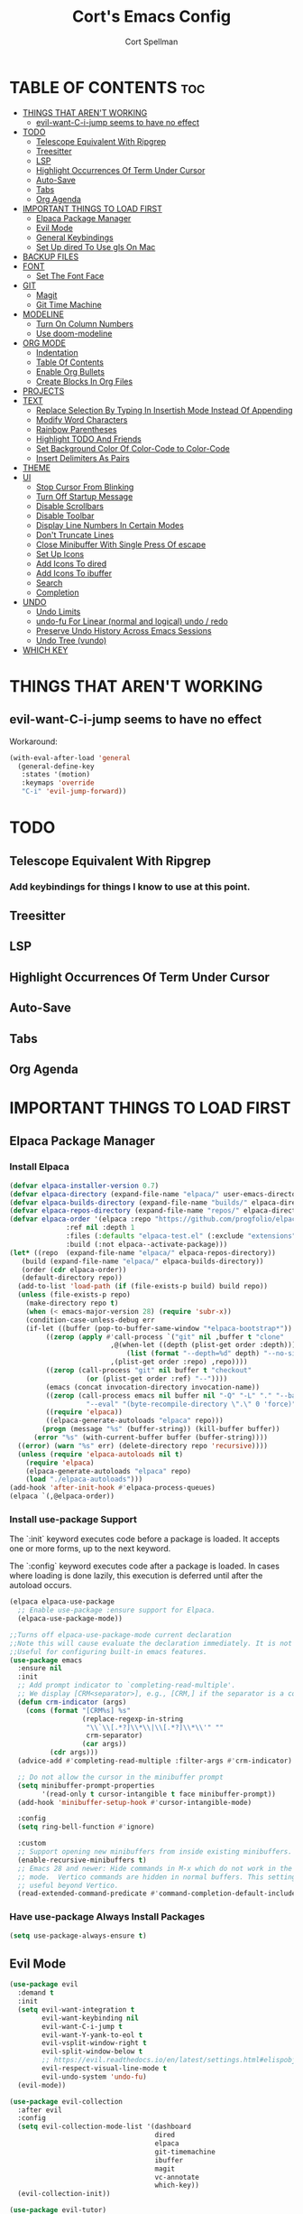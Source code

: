 #+TITLE: Cort's Emacs Config
#+AUTHOR: Cort Spellman
#+DESCRIPTION: Cort's Emacs Config
#+STARTUP: showeverything
#+OPTIONS: toc:2
#+PROPERTY: header-args:emacs-lisp :lexical t

* TABLE OF CONTENTS :toc:
- [[#things-that-arent-working][THINGS THAT AREN'T WORKING]]
  - [[#evil-want-c-i-jump-seems-to-have-no-effect][evil-want-C-i-jump seems to have no effect]]
- [[#todo][TODO]]
  - [[#telescope-equivalent-with-ripgrep][Telescope Equivalent With Ripgrep]]
  - [[#treesitter][Treesitter]]
  - [[#lsp][LSP]]
  - [[#highlight-occurrences-of-term-under-cursor][Highlight Occurrences Of Term Under Cursor]]
  - [[#auto-save][Auto-Save]]
  - [[#tabs][Tabs]]
  - [[#org-agenda][Org Agenda]]
- [[#important-things-to-load-first][IMPORTANT THINGS TO LOAD FIRST]]
  - [[#elpaca-package-manager][Elpaca Package Manager]]
  - [[#evil-mode][Evil Mode]]
  - [[#general-keybindings][General Keybindings]]
  - [[#set-up-dired-to-use-gls-on-mac][Set Up dired To Use gls On Mac]]
- [[#backup-files][BACKUP FILES]]
- [[#font][FONT]]
  - [[#set-the-font-face][Set The Font Face]]
- [[#git][GIT]]
  - [[#magit][Magit]]
  - [[#git-time-machine][Git Time Machine]]
- [[#modeline][MODELINE]]
  - [[#turn-on-column-numbers][Turn On Column Numbers]]
  - [[#use-doom-modeline][Use doom-modeline]]
- [[#org-mode][ORG MODE]]
  - [[#indentation][Indentation]]
  - [[#table-of-contents][Table Of Contents]]
  - [[#enable-org-bullets][Enable Org Bullets]]
  - [[#create-blocks-in-org-files][Create Blocks In Org Files]]
- [[#projects][PROJECTS]]
- [[#text][TEXT]]
  - [[#replace-selection-by-typing-in-insertish-mode-instead-of-appending][Replace Selection By Typing In Insertish Mode Instead Of Appending]]
  - [[#modify-word-characters][Modify Word Characters]]
  - [[#rainbow-parentheses][Rainbow Parentheses]]
  - [[#highlight-todo-and-friends][Highlight TODO And Friends]]
  - [[#set-background-color-of-color-code-to-color-code][Set Background Color Of Color-Code to Color-Code]]
  - [[#insert-delimiters-as-pairs][Insert Delimiters As Pairs]]
- [[#theme][THEME]]
- [[#ui][UI]]
  - [[#stop-cursor-from-blinking][Stop Cursor From Blinking]]
  - [[#turn-off-startup-message][Turn Off Startup Message]]
  - [[#disable-scrollbars][Disable Scrollbars]]
  - [[#disable-toolbar][Disable Toolbar]]
  - [[#display-line-numbers-in-certain-modes][Display Line Numbers In Certain Modes]]
  - [[#dont-truncate-lines][Don't Truncate Lines]]
  - [[#close-minibuffer-with-single-press-of-escape][Close Minibuffer With Single Press Of escape]]
  - [[#set-up-icons][Set Up Icons]]
  - [[#add-icons-to-dired][Add Icons To dired]]
  - [[#add-icons-to-ibuffer][Add Icons To ibuffer]]
  - [[#search][Search]]
  - [[#completion][Completion]]
- [[#undo][UNDO]]
  - [[#undo-limits][Undo Limits]]
  - [[#undo-fu-for-linear-normal-and-logical-undo--redo][undo-fu For Linear (normal and logical) undo / redo]]
  - [[#preserve-undo-history-across-emacs-sessions][Preserve Undo History Across Emacs Sessions]]
  - [[#undo-tree-vundo][Undo Tree (vundo)]]
- [[#which-key][WHICH KEY]]

* THINGS THAT AREN'T WORKING
** evil-want-C-i-jump seems to have no effect
Workaround:

#+begin_src emacs-lisp
  (with-eval-after-load 'general
    (general-define-key
     :states '(motion)
     :keymaps 'override
     "C-i" 'evil-jump-forward))
#+end_src



* TODO
** Telescope Equivalent With Ripgrep
*** Add keybindings for things I know to use at this point.
** Treesitter
** LSP
** Highlight Occurrences Of Term Under Cursor
** Auto-Save
** Tabs
** Org Agenda



* IMPORTANT THINGS TO LOAD FIRST
** Elpaca Package Manager
*** Install Elpaca

#+begin_src emacs-lisp
  (defvar elpaca-installer-version 0.7)
  (defvar elpaca-directory (expand-file-name "elpaca/" user-emacs-directory))
  (defvar elpaca-builds-directory (expand-file-name "builds/" elpaca-directory))
  (defvar elpaca-repos-directory (expand-file-name "repos/" elpaca-directory))
  (defvar elpaca-order '(elpaca :repo "https://github.com/progfolio/elpaca.git"
				:ref nil :depth 1
				:files (:defaults "elpaca-test.el" (:exclude "extensions"))
				:build (:not elpaca--activate-package)))
  (let* ((repo  (expand-file-name "elpaca/" elpaca-repos-directory))
	 (build (expand-file-name "elpaca/" elpaca-builds-directory))
	 (order (cdr elpaca-order))
	 (default-directory repo))
    (add-to-list 'load-path (if (file-exists-p build) build repo))
    (unless (file-exists-p repo)
      (make-directory repo t)
      (when (< emacs-major-version 28) (require 'subr-x))
      (condition-case-unless-debug err
	  (if-let ((buffer (pop-to-buffer-same-window "*elpaca-bootstrap*"))
		   ((zerop (apply #'call-process `("git" nil ,buffer t "clone"
						   ,@(when-let ((depth (plist-get order :depth)))
						       (list (format "--depth=%d" depth) "--no-single-branch"))
						   ,(plist-get order :repo) ,repo))))
		   ((zerop (call-process "git" nil buffer t "checkout"
					 (or (plist-get order :ref) "--"))))
		   (emacs (concat invocation-directory invocation-name))
		   ((zerop (call-process emacs nil buffer nil "-Q" "-L" "." "--batch"
					 "--eval" "(byte-recompile-directory \".\" 0 'force)")))
		   ((require 'elpaca))
		   ((elpaca-generate-autoloads "elpaca" repo)))
	      (progn (message "%s" (buffer-string)) (kill-buffer buffer))
	    (error "%s" (with-current-buffer buffer (buffer-string))))
	((error) (warn "%s" err) (delete-directory repo 'recursive))))
    (unless (require 'elpaca-autoloads nil t)
      (require 'elpaca)
      (elpaca-generate-autoloads "elpaca" repo)
      (load "./elpaca-autoloads")))
  (add-hook 'after-init-hook #'elpaca-process-queues)
  (elpaca `(,@elpaca-order))
#+end_src

*** Install use-package Support
The `:init` keyword executes code before a package is loaded. It accepts one or more forms, up to the next keyword.

The `:config` keyword executes code after a package is loaded. In cases where loading is done lazily, this execution is deferred until after the autoload occurs.

#+begin_src emacs-lisp
  (elpaca elpaca-use-package
    ;; Enable use-package :ensure support for Elpaca.
    (elpaca-use-package-mode))

  ;;Turns off elpaca-use-package-mode current declaration
  ;;Note this will cause evaluate the declaration immediately. It is not deferred.
  ;;Useful for configuring built-in emacs features.
  (use-package emacs
    :ensure nil
    :init
    ;; Add prompt indicator to `completing-read-multiple'.
    ;; We display [CRM<separator>], e.g., [CRM,] if the separator is a comma.
    (defun crm-indicator (args)
      (cons (format "[CRM%s] %s"
                    (replace-regexp-in-string
                     "\\`\\[.*?]\\*\\|\\[.*?]\\*\\'" ""
                     crm-separator)
                    (car args))
            (cdr args)))
    (advice-add #'completing-read-multiple :filter-args #'crm-indicator)

    ;; Do not allow the cursor in the minibuffer prompt
    (setq minibuffer-prompt-properties
          '(read-only t cursor-intangible t face minibuffer-prompt))
    (add-hook 'minibuffer-setup-hook #'cursor-intangible-mode)

    :config
    (setq ring-bell-function #'ignore)

    :custom
    ;; Support opening new minibuffers from inside existing minibuffers.
    (enable-recursive-minibuffers t)
    ;; Emacs 28 and newer: Hide commands in M-x which do not work in the current
    ;; mode.  Vertico commands are hidden in normal buffers. This setting is
    ;; useful beyond Vertico.
    (read-extended-command-predicate #'command-completion-default-include-p))
#+end_src

*** Have use-package Always Install Packages
#+begin_src emacs-lisp
  (setq use-package-always-ensure t)
#+end_src

** Evil Mode

#+begin_src emacs-lisp
  (use-package evil
    :demand t
    :init
    (setq evil-want-integration t
          evil-want-keybinding nil
          evil-want-C-i-jump t
          evil-want-Y-yank-to-eol t
          evil-vsplit-window-right t
          evil-split-window-below t
          ;; https://evil.readthedocs.io/en/latest/settings.html#elispobj-evil-respect-visual-line-mode
          evil-respect-visual-line-mode t
          evil-undo-system 'undo-fu)
    (evil-mode))

  (use-package evil-collection
    :after evil
    :config
    (setq evil-collection-mode-list '(dashboard
                                      dired
                                      elpaca
                                      git-timemachine
                                      ibuffer
                                      magit
                                      vc-annotate
                                      which-key))
    (evil-collection-init))

  (use-package evil-tutor)
#+end_src

** General Keybindings
general.el is the keybinding-setting program

#+begin_src emacs-lisp
  (use-package general
    :demand t
    :after evil
    :config
    (general-evil-setup)

    ;; Set space = "SPC" as global leader
    (general-create-definer cs/leader-keys
      :states '(normal insert visual emacs)
      :keymaps 'override
      :prefix "SPC" ; set leader
      :global-prefix "M-SPC") ; access leader in insert mode

    (cs/leader-keys
      "." '(find-file :wk "Find file"))

    (cs/leader-keys
      "c" '(:ignore t :wk "Emacs config")
      "c f" '((lambda () (interactive) (find-file "~/.emacs.d/config.org")) :wk "Open Emacs config")
      "c r" '((lambda ()
                (interactive)
                (load-file "~/.emacs.d/init.el")
                (ignore (elpaca-process-queues)))
              :wk "Reload Emacs config"))

    (cs/leader-keys
      "h" '(:ignore t :wk "Help")
      "h b" '(describe-bindings :wk "Describe bindings")
      "h c" '(describe-command :wk "Display command")
      "h C" '(describe-char :wk "Describe character")
      "h d" '(:ignore t :wk "Emacs documentation")
      "h d d" '(view-emacs-debugging :wk "Emacs debugging")
      "h d f" '(view-emacs-FAQ :wk "Emacs FAQ")
      "h d m" '(info-emacs-manual :wk "Emacs manual")
      "h d n" '(view-emacs-news :wk "Emacs news")
      "h d p" '(view-emacs-problems :wk "Emacs problems")
      "h e" '(view-echo-area-messages :wk "Echo area messages")
      "h f" '(describe-function :wk "Describe function")
      "h F" '(describe-face :wk "Describe face")
      "h i" '(info :wk "Info")
      "h k" '(describe-key :wk "Describe key")
      "h l" '(view-lossage :wk "Recent keystrokes")
      "h m" '(describe-mode :wk "Describe mode")
      "h v" '(describe-variable :wk "Describe variable")
      "h w" '(where-is :wk "Keybinding for command"))

    (cs/leader-keys
      "b" '(:ignore t :wk "Buffer")
      "b b" '(switch-to-buffer :wk "Switch to buffer")
      "b i" '(ibuffer :wk "Ibuffer")
      "b k" '(kill-this-buffer :wk "Kill this buffer")
      "b n" '(next-buffer :wk "Next buffer")
      "b p" '(previous-buffer :wk "Previous buffer")
      "b r" '(revert-buffer :wk "Reload buffer"))

    (cs/leader-keys
      "e" '(:ignore t :wk "Eval")
      "e b" '(eval-buffer :wk "Eval buffer")
      "e f" '(eval-defun :wk "Eval defun")
      "e e" '(eval-last-sexp :wk "Eval last sexp")
      "e r" '(eval-region :wk "Eval region")
      "e :" '(eval-expression :wk "Eval expression"))

    (general-define-key
     :states 'normal
     :keymaps 'override
     "-" 'dired-jump)

    ;; Defining these in the (default) global keymap in addition to in
    ;; evil states, below, makes them work in ihelp buffers.
    (general-define-key
     "C-h" 'evil-window-left
     "C-j" 'evil-window-down
     "C-k" 'evil-window-up
     "C-l" 'evil-window-right)

    (general-define-key
     :states '(normal insert visual emacs)
     :keymaps 'override
     "C-h" 'evil-window-left
     "C-j" 'evil-window-down
     "C-k" 'evil-window-up
     "C-l" 'evil-window-right)
    )
#+end_src

** Set Up dired To Use gls On Mac
The Mac built-in `ls` doesn't support the `--dired` option so we use `gls` from GNU coreutils.

#+begin_src emacs-lisp
  (when (string= system-type "darwin")
    (setq dired-use-ls-dired t
          insert-directory-program "/opt/homebrew/bin/gls"
          dired-listing-switches "-aBhl"))
#+end_src


* BACKUP FILES
Source: https://emacs.stackexchange.com/a/36

#+begin_src emacs-lisp
(let ((backup-dir "~/tmp/emacs/backups")
      (auto-saves-dir "~/tmp/emacs/auto-saves/"))
  (dolist (dir (list backup-dir auto-saves-dir))
    (when (not (file-directory-p dir))
      (make-directory dir t)))
  (setq backup-directory-alist `(("." . ,backup-dir))
        auto-save-file-name-transforms `((".*" ,auto-saves-dir t))
        auto-save-list-file-prefix (concat auto-saves-dir ".saves-")
        tramp-backup-directory-alist `((".*" . ,backup-dir))
        tramp-auto-save-directory auto-saves-dir))

(setq backup-by-copying t    ; Don't delink hardlinks
      delete-old-versions t  ; Clean up the backups
      version-control t      ; Use version numbers on backups,
      kept-new-versions 5    ; keep some new versions
      kept-old-versions 2)   ; and some old ones, too
#+end_src



* FONT
** Set The Font Face

#+begin_src emacs-lisp
  (set-face-attribute 'default nil
		      :font "Monaco"
		      :height 140
		      :weight 'medium)
  (set-face-attribute 'variable-pitch nil
		      :font "JetBrainsMono Nerd Font"
		      :height 140
		      :weight 'medium)
  (set-face-attribute 'fixed-pitch nil
		      :font "Monaco"
		      :height 140
		      :weight 'medium)

  ;; This sets the default font on all graphical frames created after restarting Emacs.
  ;; Does the same thing as 'set-face-attribute default' above, but emacsclient fonts
  ;; are not right unless I also add this method of setting the default font.
  (add-to-list 'default-frame-alist '(font . "Monaco-14"))

  ;; Uncomment the following line if line spacing needs adjusting.
  (setq-default line-spacing 0.12)
#+end_src



* GIT
** Magit

#+begin_src emacs-lisp
  (use-package magit
    :after general
    :custom
    (magit-display-buffer-function #'magit-display-buffer-same-window-except-diff-v1)

    :config
    (cs/leader-keys
      "g" '(:ignore t :wk "Git")
      "g g" '(magit-status :wk "Magit Status")))
#+end_src

** Git Time Machine

#+begin_src emacs-lisp
  (use-package git-timemachine)
#+end_src



* MODELINE
** Turn On Column Numbers

#+begin_src emacs-lisp
  (setq column-number-mode t)
#+end_src


** Use doom-modeline

#+begin_src emacs-lisp
  (use-package doom-modeline
    :after nerd-icons
    :init
    (doom-modeline-mode 1)
    (setq doom-modeline-buffer-encoding nil)
    (setq doom-modeline-buffer-file-name-style 'relative-from-project))
#+end_src



* ORG MODE
** Indentation
Disable electric indent in org-mode.

#+begin_src emacs-lisp
  (add-hook 'org-mode-hook (lambda () (electric-indent-local-mode -1)))
#+end_src



** Table Of Contents
Enable table of contents

#+begin_src emacs-lisp
  (use-package toc-org
    :commands toc-org-enable
    :init
    (add-hook 'org-mode-hook 'toc-org-enable))
#+end_src

** Enable Org Bullets
org-bullets displays indented bullets in org outlines instead of sequences of asterisks.

#+begin_src emacs-lisp
  (add-hook 'org-mode-hook 'org-indent-mode)
  (use-package org-bullets)
  (add-hook 'org-mode-hook (lambda () (org-bullets-mode 1)))
#+end_src

** Create Blocks In Org Files
Org-tempo is not a separate package but a module of org-mode that can be enabled. Org-tempo allows for `<s` followed by `TAB` to expand to a `begin_src` tag.
Other expansions available include:

| Typing the below + TAB | Expands to ...                          |
|------------------------+-----------------------------------------|
| <a                     | '#+BEGIN_EXPORT ascii' … '#+END_EXPORT  |
| <c                     | '#+BEGIN_CENTER' … '#+END_CENTER'       |
| <C                     | '#+BEGIN_COMMENT' … '#+END_COMMENT'     |
| <e                     | '#+BEGIN_EXAMPLE' … '#+END_EXAMPLE'     |
| <E                     | '#+BEGIN_EXPORT' … '#+END_EXPORT'       |
| <h                     | '#+BEGIN_EXPORT html' … '#+END_EXPORT'  |
| <l                     | '#+BEGIN_EXPORT latex' … '#+END_EXPORT' |
| <q                     | '#+BEGIN_QUOTE' … '#+END_QUOTE'         |
| <s                     | '#+BEGIN_SRC' … '#+END_SRC'             |
| <v                     | '#+BEGIN_VERSE' … '#+END_VERSE'         |

#+begin_src emacs-lisp
  (require 'org-tempo)
#+end_src


Prevents `<` from auto-pairing when electric-pair-mode is on.
Otherwise, org-tempo is broken when you try to type the above shortcuts.

#+begin_src emacs-lisp
  (add-hook 'org-mode-hook (lambda ()
                             (setq-local electric-pair-inhibit-predicate
                                         `(lambda (c)
                                            (if (char-equal c ?<) t (,electric-pair-inhibit-predicate c))))))
#+end_src



* PROJECTS
Tools to navigate projects and files within them.

#+begin_src emacs-lisp
  (use-package projectile
    :demand t
    :after general
    :init
    (setq projectile-project-search-path '("~/Projects"))

    :config
    (projectile-mode +1)
    (cs/leader-keys
      "p" '(projectile-command-map :wk "Projectile")))
#+end_src



* TEXT
** Replace Selection By Typing In Insertish Mode Instead Of Appending

#+begin_src emacs-lisp
  (delete-selection-mode 1)
#+end_src

** Modify Word Characters

#+begin_src emacs-lisp
  (defun consider-underscore-word-character ()
    (modify-syntax-entry ?_ "w"))

  (defun consider-hyphen-word-character ()
    (modify-syntax-entry ?- "w"))

  (add-hook 'text-mode-hook #'consider-underscore-word-character)
  (add-hook 'prog-mode-hook #'consider-underscore-word-character)
  (add-hook 'lisp-mode-hook #'consider-underscore-word-character)
#+end_src

** Rainbow Parentheses

#+begin_src emacs-lisp
  (use-package rainbow-delimiters
    :hook
    (prog-mode . rainbow-delimiters-mode))
#+end_src

** Highlight TODO And Friends

#+begin_src emacs-lisp
  (use-package hl-todo
    :demand t
    :config
    (setq hl-todo-keyword-faces
          `(("TODO"       warning bold)
            ("FIXME"      error bold)
            ("HACK"       font-lock-constant-face bold)
            ("REVIEW"     font-lock-keyword-face bold)
            ("NOTE"       success bold)
            ("DEPRECATED" font-lock-doc-face bold)))

    :hook
    (org-mode . hl-todo-mode)
    (prog-mode . hl-todo-mode))

#+end_src

** Set Background Color Of Color-Code to Color-Code

#+begin_src emacs-lisp
  (use-package rainbow-mode
    :demand t
    :hook
    (org-mode . rainbow-mode)
    (prog-mode . rainbow-mode))
#+end_src

** Insert Delimiters As Pairs

#+begin_src emacs-lisp
  (electric-pair-mode 1)
#+end_src



* THEME

#+begin_src emacs-lisp
  (use-package doom-themes
    :demand t
    :config
    (setq doom-themes-enable-bold t
          doom-themes-enable-bold t)
    (load-theme 'doom-one-light t)
    (doom-themes-org-config))
#+end_src



* UI
** Stop Cursor From Blinking

#+begin_src emacs-lisp
  (blink-cursor-mode -1)
#+end_src

** Turn Off Startup Message

#+begin_src emacs-lisp
  (setq inhibit-startup-message t)
#+end_src

** Disable Scrollbars

#+begin_src emacs-lisp
  (scroll-bar-mode -1)
#+end_src

** Disable Toolbar

#+begin_src emacs-lisp
  (tool-bar-mode -1)
#+end_src

** Display Line Numbers In Certain Modes

#+begin_src emacs-lisp
  (dolist (mode '(org-mode-hook
                  prog-mode-hook))
    (add-hook mode (lambda () (display-line-numbers-mode 1))))
#+end_src

** Don't Truncate Lines

#+begin_src emacs-lisp
  (global-visual-line-mode t)
#+end_src

** Close Minibuffer With Single Press Of escape
By default, Emacs requires pressing "ESC" three times to escape-quit the minibuffer. Change this to one:
#+begin_src emacs-lisp
  (global-set-key [escape] 'keyboard-escape-quit)
#+end_src

** Set Up Icons

#+begin_src emacs-lisp
  (use-package nerd-icons
    :demand t)
#+end_src

** Add Icons To dired

#+begin_src emacs-lisp
  (use-package nerd-icons-dired
    :after nerd-icons
    :hook
    (dired-mode . nerd-icons-dired-mode))
#+end_src

** Add Icons To ibuffer

#+begin_src emacs-lisp
  (use-package nerd-icons-ibuffer
    :after nerd-icons
    :hook
    (ibuffer-mode . nerd-icons-ibuffer-mode))
#+end_src

** Search
*** recentf-mode
#+begin_src emacs-lisp
  (require 'recentf)
  (recentf-mode 1)
#+end_src

*** Consult ~ Telescope.nvim
Note that we set `read-file-name-function` to `#'consult-find-file-with-preview` to show file previews when searching for files, as per https://github.com/minad/consult/wiki#previewing-files-in-find-file.
#+begin_src emacs-lisp
  ;; Example configuration for Consult
  (use-package consult
    :after general
    :demand t
    ;; Replace bindings. Lazily loaded by `use-package'.
    ;; :bind (C-c bindings in `mode-specific-map'
    ;;        ("C-c M-x" . consult-mode-command)
    ;;        ("C-c h" . consult-history)
    ;;        ("C-c k" . consult-kmacro)
    ;;        ("C-c m" . consult-man)
    ;;        ("C-c i" . consult-info)
    ;;        ([remap Info-search] . consult-info)
    ;;        ;; C-x bindings in `ctl-x-map'
    ;;        ("C-x M-:" . consult-complex-command)     ;; orig. repeat-complex-command
    ;;        ("C-x b" . consult-buffer)                ;; orig. switch-to-buffer
    ;;        ("C-x 4 b" . consult-buffer-other-window) ;; orig. switch-to-buffer-other-window
    ;;        ("C-x 5 b" . consult-buffer-other-frame)  ;; orig. switch-to-buffer-other-frame
    ;;        ("C-x t b" . consult-buffer-other-tab)    ;; orig. switch-to-buffer-other-tab
    ;;        ("C-x r b" . consult-bookmark)            ;; orig. bookmark-jump
    ;;        ("C-x p b" . consult-project-buffer)      ;; orig. project-switch-to-buffer
    ;;        ;; Custom M-# bindings for fast register access
    ;;        ("M-#" . consult-register-load)
    ;;        ("M-'" . consult-register-store)          ;; orig. abbrev-prefix-mark (unrelated)
    ;;        ("C-M-#" . consult-register)
    ;;        ;; Other custom bindings
    ;;        ("M-y" . consult-yank-pop)                ;; orig. yank-pop
    ;;        ;; M-g bindings in `goto-map'
    ;;        ("M-g e" . consult-compile-error)
    ;;        ("M-g f" . consult-flymake)               ;; Alternative: consult-flycheck
    ;;        ("M-g g" . consult-goto-line)             ;; orig. goto-line
    ;;        ("M-g M-g" . consult-goto-line)           ;; orig. goto-line
    ;;        ("M-g o" . consult-outline)               ;; Alternative: consult-org-heading
    ;;        ("M-g m" . consult-mark)
    ;;        ("M-g k" . consult-global-mark)
    ;;        ("M-g i" . consult-imenu)
    ;;        ("M-g I" . consult-imenu-multi)
    ;;        ;; M-s bindings in `search-map'
    ;;        ("M-s d" . consult-find)                  ;; Alternative: consult-fd
    ;;        ("M-s c" . consult-locate)
    ;;        ("M-s g" . consult-grep)
    ;;        ("M-s G" . consult-git-grep)
    ;;        ("M-s r" . consult-ripgrep)
    ;;        ("M-s l" . consult-line)
    ;;        ("M-s L" . consult-line-multi)
    ;;        ("M-s k" . consult-keep-lines)
    ;;        ("M-s u" . consult-focus-lines)
    ;;        ;; Isearch integration
    ;;        ("M-s e" . consult-isearch-history)
    ;;        :map isearch-mode-map
    ;;        ("M-e" . consult-isearch-history)         ;; orig. isearch-edit-string
    ;;        ("M-s e" . consult-isearch-history)       ;; orig. isearch-edit-string
    ;;        ("M-s l" . consult-line)                  ;; needed by consult-line to detect isearch
    ;;        ("M-s L" . consult-line-multi)            ;; needed by consult-line to detect isearch
    ;;        Minibuffer history
    ;;        :map minibuffer-local-map
    ;;        ("M-s" . consult-history)                 ;; orig. next-matching-history-element
    ;;        ("M-r" . consult-history)                    ;; orig. previous-matching-history-element
    ;;       )

    ;; Enable automatic preview at point in the *Completions* buffer. This is
    ;; relevant when you use the default completion UI.
    :hook
    (completion-list-mode . consult-preview-at-point-mode)

    :init
    ;; Optionally configure the register formatting. This improves the register
    ;; preview for `consult-register', `consult-register-load',
    ;; `consult-register-store' and the Emacs built-ins.
    (setq register-preview-delay 0.5
          register-preview-function #'consult-register-format)

    ;; Optionally tweak the register preview window.
    ;; This adds thin lines, sorting and hides the mode line of the window.
    (advice-add #'register-preview :override #'consult-register-window)

    ;; Use Consult to select xref locations with preview
    (setq xref-show-xrefs-function #'consult-xref
          xref-show-definitions-function #'consult-xref)

    :config
    (setq consult-ripgrep-args "rg --null --line-buffered --color=never --max-columns=1000 --path-separator / --smart-case --no-heading --with-filename --line-number --search-zip --hidden --no-ignore-vcs --glob !.git --no-pcre2")
    (setq consult-fd-args "fd --color=never --no-ignore-vcs --hidden --exclude .git")

    ;; Show file previews when searching for files
    ;; See https://github.com/minad/consult/wiki#previewing-files-in-find-file
    (defun cs/consult-find-file-with-preview (prompt &optional dir default mustmatch initial pred)
      (interactive)
      (let ((default-directory (or dir default-directory))
            (minibuffer-completing-file-name t))
        (consult--read #'read-file-name-internal
                       :state (consult--file-preview)
                       :prompt prompt
                       :initial initial
                       :require-match mustmatch
                       :predicate pred)))

    (setq read-file-name-function #'cs/consult-find-file-with-preview)

    ;; Optionally configure the narrowing key.
    ;; Both < and C-+ work reasonably well.
    (setq consult-narrow-key "<") ;; "C-+"

    (cs/leader-keys
      "SPC" '(consult-buffer :wk "Find buffer"))

    ;; Optionally make narrowing help available in the minibuffer.
    ;; You may want to use `embark-prefix-help-command' or which-key instead.
    ;; (keymap-set consult-narrow-map (concat consult-narrow-key " ?") #'consult-narrow-help)

    ;; Use consult to search emacs documentation.
    (defun consult-info-emacs ()
      "Search through Emacs info pages."
      (interactive)
      (consult-info "emacs" "efaq" "elisp" "cl" "compat"))

    (defun consult-info-org ()
      "Search through the Org info page."
      (interactive)
      (consult-info "org"))

    (defun consult-info-completion ()
      "Search through completion info pages."
      (interactive)
      (consult-info "vertico" "consult" "marginalia" "orderless" "embark"
                    "corfu" "cape" "tempel"))
    )
  #+end_src

*** Enable Previewing Files In File Search
To enable file previews when running `consult-fd` and `consult-find`, we redefine `consult--find` from consult package > consult.el to add the option `:state (consult--file-preview)` in the options provided to `consult--read`.

#+begin_src emacs-lisp
  (with-eval-after-load 'consult
    (defun consult--find (prompt builder initial)
      "Run find command in current directory.

  The function returns the selected file.
  The filename at point is added to the future history.

  BUILDER is the command line builder function.
  PROMPT is the prompt.
  INITIAL is initial input."
      (consult--read
       (consult--async-command builder
         (consult--async-map (lambda (x) (string-remove-prefix "./" x)))
         (consult--async-highlight builder)
         :file-handler t) ;; allow tramp
       :state (consult--file-preview) ;; NOTE: ADDITION, PROVIDES FILE PREVIEW DURING SEARCH
       :prompt prompt
       :sort nil
       :require-match t
       :initial (consult--async-split-initial initial)
       :add-history (consult--async-split-thingatpt 'filename)
       :category 'file
       :history '(:input consult--find-history))))
#+end_src

** Completion
*** Fussy Ordering Engine With fzf Scoring
In Neovim the telesope package for finding, previewing, and selecting, with the telescope-fzf-native plugin for search result ranking, has been very good. The following allows us to use fzf for Emacs search result ranking.

#+begin_src emacs-lisp
  (use-package fussy
    :config
    (push 'fussy completion-styles)
    (setq
     ;; For example, project-find-file uses 'project-files which uses
     ;; substring completion by default. Set to nil to make sure it's using
     ;; flx.
     completion-category-defaults nil
     completion-category-overrides nil))

  (use-package fzf-native
    :ensure
    (fzf-native
     :repo "dangduc/fzf-native"
     :host github
     :files (:defaults "bin"))

    :config
    (setq fussy-score-fn 'fussy-fzf-native-score)
    (fzf-native-load-dyn))
#+end_src

*** Vertico

#+begin_src emacs-lisp
  (use-package vertico
    :demand t
    :config
    (vertico-mode)

    :custom
    ;; (vertico-scroll-margin 0) ;; Different scroll margin
    ;; (vertico-count 20) ;; Show more candidates
    ;; (vertico-resize t) ;; Grow and shrink the Vertico minibuffer
    (vertico-cycle t) ;; Enable cycling for `vertico-next/previous'
    )
#+end_src

*** Marginalia

#+begin_src emacs-lisp
  ;; Enable rich annotations using the Marginalia package
  (use-package marginalia
    :demand t
    ;; Bind `marginalia-cycle' locally in the minibuffer.  To make the binding
    ;; available in the *Completions* buffer, add it to the
    ;; `completion-list-mode-map'.
    ;; :bind (:map minibuffer-local-map
    ;;        ("M-A" . marginalia-cycle))

    :config
    ;; Marginalia must be activated in the :init section of use-package such that
    ;; the mode gets enabled right away. Note that this forces loading the
    ;; package.
    (marginalia-mode))
#+end_src

*** In-Buffer Completion

#+begin_src emacs-lisp
  (use-package corfu
    :custom
    (corfu-cycle t)                ;; Enable cycling for `corfu-next/previous'
    (corfu-auto t)                 ;; Enable auto completion
    ;; (corfu-separator ?\s)          ;; Orderless field separator
    ;; (corfu-quit-at-boundary nil)   ;; Never quit at completion boundary
    ;; (corfu-quit-no-match nil)      ;; Never quit, even if there is no match
    ;; (corfu-preview-current nil)    ;; Disable current candidate preview
    ;; (corfu-preselect 'prompt)      ;; Preselect the prompt
    ;; (corfu-on-exact-match nil)     ;; Configure handling of exact matches
    ;; (corfu-scroll-margin 5)        ;; Use scroll margin

    ;; Recommended: Enable Corfu globally.  This is recommended since Dabbrev can
    ;; be used globally (M-/).  See also the customization variable
    ;; `global-corfu-modes' to exclude certain modes.
    :init
    (global-corfu-mode))

  (use-package cape
    :init
    ;; Add to the global default value of `completion-at-point-functions' which is
    ;; used by `completion-at-point'.  The order of the functions matters, the
    ;; first function returning a result wins.  Note that the list of buffer-local
    ;; completion functions takes precedence over the global list.
    (add-hook 'completion-at-point-functions #'cape-file)
    (add-hook 'completion-at-point-functions #'cape-elisp-block)
    ;; (add-hook 'completion-at-point-functions #'cape-history)
    )
#+end_src

* UNDO
This gets its own section because it's very important and I've struggled with buggy undo setups in the past.

** Undo Limits

#+begin_src emacs-lisp
  (setq undo-limit 67108864) ; 64mb.
  (setq undo-strong-limit 100663296) ; 96mb.
  (setq undo-outer-limit 1006632960) ; 960mb.
#+end_src

** undo-fu For Linear (normal and logical) undo / redo

#+begin_src emacs-lisp
  (use-package undo-fu
    :demand t)
#+end_src

** Preserve Undo History Across Emacs Sessions

#+begin_src emacs-lisp
  (use-package undo-fu-session
    :demand t
    :after undo-fu
    :config
    (setq undo-fu-session-incompatible-files '("/COMMIT_EDITMSG\\'" "/git-rebase-todo\\'"))
    (undo-fu-session-global-mode))
#+end_src

** Undo Tree (vundo)

#+begin_src emacs-lisp
  (use-package vundo
    :demand t
    :after undo-fu)
#+end_src


* WHICH KEY

#+begin_src emacs-lisp
  (use-package which-key
    :demand t
    :init
    (which-key-mode 1)

    :config
    (setq which-key-side-window-location 'bottom
          which-key-sort-order #'which-key-key-order-alpha
          which-key-sort-uppercase-first nil
          ; which-key-add-column-padding 1
          ; which-key-max-display-columns nil
          ; which-key-min-display-lines 6
          ; which-key-side-window-slot -10
          ; which-key-side-window-max-height 0.25
          which-key-idle-delay 0.15
          ; which-key-max-description-length 25
          ; which-key-allow-imprecise-window-fit t
          which-key-separator " → "))
#+end_src
